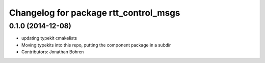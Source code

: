 ^^^^^^^^^^^^^^^^^^^^^^^^^^^^^^^^^^^^^^
Changelog for package rtt_control_msgs
^^^^^^^^^^^^^^^^^^^^^^^^^^^^^^^^^^^^^^

0.1.0 (2014-12-08)
------------------
* updating typekit cmakelists
* Moving typekits into this repo, putting the component package in a subdir
* Contributors: Jonathan Bohren
